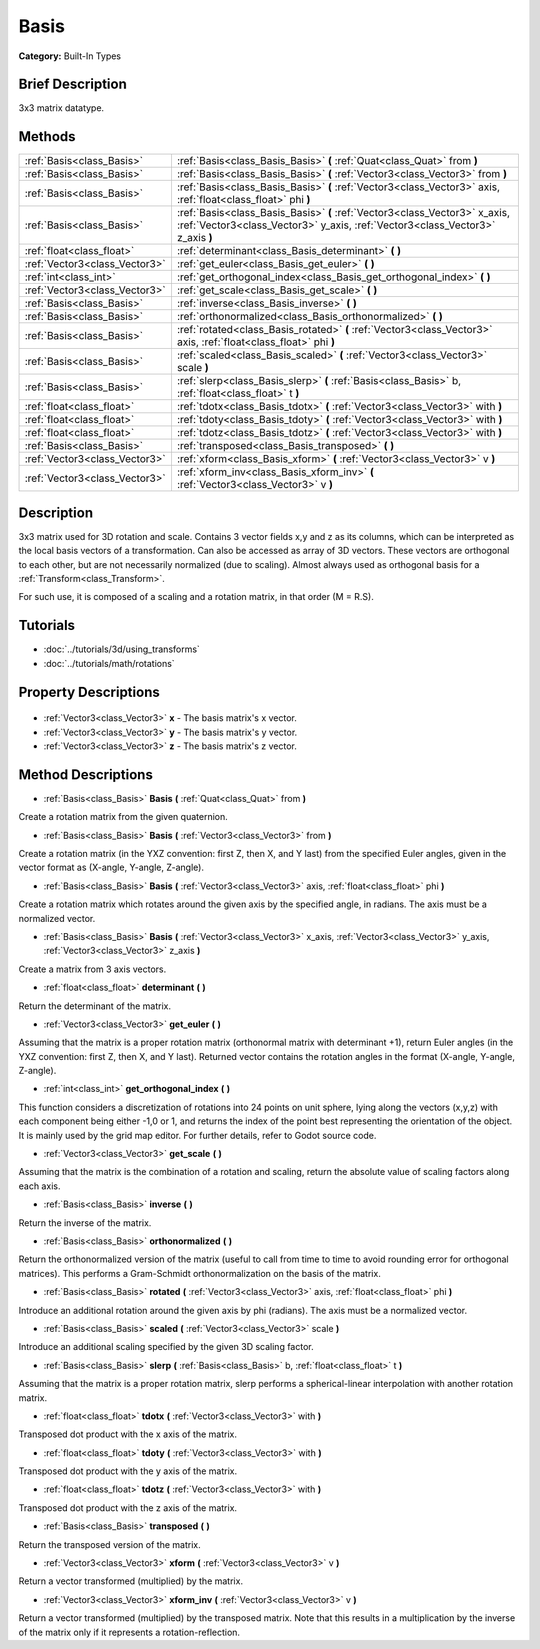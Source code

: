 .. Generated automatically by doc/tools/makerst.py in Godot's source tree.
.. DO NOT EDIT THIS FILE, but the Basis.xml source instead.
.. The source is found in doc/classes or modules/<name>/doc_classes.

.. _class_Basis:

Basis
=====

**Category:** Built-In Types

Brief Description
-----------------

3x3 matrix datatype.

Methods
-------

+--------------------------------+--------------------------------------------------------------------------------------------------------------------------------------------------------------+
| :ref:`Basis<class_Basis>`      | :ref:`Basis<class_Basis_Basis>` **(** :ref:`Quat<class_Quat>` from **)**                                                                                     |
+--------------------------------+--------------------------------------------------------------------------------------------------------------------------------------------------------------+
| :ref:`Basis<class_Basis>`      | :ref:`Basis<class_Basis_Basis>` **(** :ref:`Vector3<class_Vector3>` from **)**                                                                               |
+--------------------------------+--------------------------------------------------------------------------------------------------------------------------------------------------------------+
| :ref:`Basis<class_Basis>`      | :ref:`Basis<class_Basis_Basis>` **(** :ref:`Vector3<class_Vector3>` axis, :ref:`float<class_float>` phi **)**                                                |
+--------------------------------+--------------------------------------------------------------------------------------------------------------------------------------------------------------+
| :ref:`Basis<class_Basis>`      | :ref:`Basis<class_Basis_Basis>` **(** :ref:`Vector3<class_Vector3>` x_axis, :ref:`Vector3<class_Vector3>` y_axis, :ref:`Vector3<class_Vector3>` z_axis **)** |
+--------------------------------+--------------------------------------------------------------------------------------------------------------------------------------------------------------+
| :ref:`float<class_float>`      | :ref:`determinant<class_Basis_determinant>` **(** **)**                                                                                                      |
+--------------------------------+--------------------------------------------------------------------------------------------------------------------------------------------------------------+
| :ref:`Vector3<class_Vector3>`  | :ref:`get_euler<class_Basis_get_euler>` **(** **)**                                                                                                          |
+--------------------------------+--------------------------------------------------------------------------------------------------------------------------------------------------------------+
| :ref:`int<class_int>`          | :ref:`get_orthogonal_index<class_Basis_get_orthogonal_index>` **(** **)**                                                                                    |
+--------------------------------+--------------------------------------------------------------------------------------------------------------------------------------------------------------+
| :ref:`Vector3<class_Vector3>`  | :ref:`get_scale<class_Basis_get_scale>` **(** **)**                                                                                                          |
+--------------------------------+--------------------------------------------------------------------------------------------------------------------------------------------------------------+
| :ref:`Basis<class_Basis>`      | :ref:`inverse<class_Basis_inverse>` **(** **)**                                                                                                              |
+--------------------------------+--------------------------------------------------------------------------------------------------------------------------------------------------------------+
| :ref:`Basis<class_Basis>`      | :ref:`orthonormalized<class_Basis_orthonormalized>` **(** **)**                                                                                              |
+--------------------------------+--------------------------------------------------------------------------------------------------------------------------------------------------------------+
| :ref:`Basis<class_Basis>`      | :ref:`rotated<class_Basis_rotated>` **(** :ref:`Vector3<class_Vector3>` axis, :ref:`float<class_float>` phi **)**                                            |
+--------------------------------+--------------------------------------------------------------------------------------------------------------------------------------------------------------+
| :ref:`Basis<class_Basis>`      | :ref:`scaled<class_Basis_scaled>` **(** :ref:`Vector3<class_Vector3>` scale **)**                                                                            |
+--------------------------------+--------------------------------------------------------------------------------------------------------------------------------------------------------------+
| :ref:`Basis<class_Basis>`      | :ref:`slerp<class_Basis_slerp>` **(** :ref:`Basis<class_Basis>` b, :ref:`float<class_float>` t **)**                                                         |
+--------------------------------+--------------------------------------------------------------------------------------------------------------------------------------------------------------+
| :ref:`float<class_float>`      | :ref:`tdotx<class_Basis_tdotx>` **(** :ref:`Vector3<class_Vector3>` with **)**                                                                               |
+--------------------------------+--------------------------------------------------------------------------------------------------------------------------------------------------------------+
| :ref:`float<class_float>`      | :ref:`tdoty<class_Basis_tdoty>` **(** :ref:`Vector3<class_Vector3>` with **)**                                                                               |
+--------------------------------+--------------------------------------------------------------------------------------------------------------------------------------------------------------+
| :ref:`float<class_float>`      | :ref:`tdotz<class_Basis_tdotz>` **(** :ref:`Vector3<class_Vector3>` with **)**                                                                               |
+--------------------------------+--------------------------------------------------------------------------------------------------------------------------------------------------------------+
| :ref:`Basis<class_Basis>`      | :ref:`transposed<class_Basis_transposed>` **(** **)**                                                                                                        |
+--------------------------------+--------------------------------------------------------------------------------------------------------------------------------------------------------------+
| :ref:`Vector3<class_Vector3>`  | :ref:`xform<class_Basis_xform>` **(** :ref:`Vector3<class_Vector3>` v **)**                                                                                  |
+--------------------------------+--------------------------------------------------------------------------------------------------------------------------------------------------------------+
| :ref:`Vector3<class_Vector3>`  | :ref:`xform_inv<class_Basis_xform_inv>` **(** :ref:`Vector3<class_Vector3>` v **)**                                                                          |
+--------------------------------+--------------------------------------------------------------------------------------------------------------------------------------------------------------+

Description
-----------

3x3 matrix used for 3D rotation and scale. Contains 3 vector fields x,y and z as its columns, which can be interpreted as the local basis vectors of a transformation. Can also be accessed as array of 3D vectors. These vectors are orthogonal to each other, but are not necessarily normalized (due to scaling). Almost always used as orthogonal basis for a :ref:`Transform<class_Transform>`.

For such use, it is composed of a scaling and a rotation matrix, in that order (M = R.S).

Tutorials
---------

- :doc:`../tutorials/3d/using_transforms`
- :doc:`../tutorials/math/rotations`

Property Descriptions
---------------------

  .. _class_Basis_x:

- :ref:`Vector3<class_Vector3>` **x** - The basis matrix's x vector.

  .. _class_Basis_y:

- :ref:`Vector3<class_Vector3>` **y** - The basis matrix's y vector.

  .. _class_Basis_z:

- :ref:`Vector3<class_Vector3>` **z** - The basis matrix's z vector.


Method Descriptions
-------------------

.. _class_Basis_Basis:

- :ref:`Basis<class_Basis>` **Basis** **(** :ref:`Quat<class_Quat>` from **)**

Create a rotation matrix from the given quaternion.

.. _class_Basis_Basis:

- :ref:`Basis<class_Basis>` **Basis** **(** :ref:`Vector3<class_Vector3>` from **)**

Create a rotation matrix (in the YXZ convention: first Z, then X, and Y last) from the specified Euler angles, given in the vector format as (X-angle, Y-angle, Z-angle).

.. _class_Basis_Basis:

- :ref:`Basis<class_Basis>` **Basis** **(** :ref:`Vector3<class_Vector3>` axis, :ref:`float<class_float>` phi **)**

Create a rotation matrix which rotates around the given axis by the specified angle, in radians. The axis must be a normalized vector.

.. _class_Basis_Basis:

- :ref:`Basis<class_Basis>` **Basis** **(** :ref:`Vector3<class_Vector3>` x_axis, :ref:`Vector3<class_Vector3>` y_axis, :ref:`Vector3<class_Vector3>` z_axis **)**

Create a matrix from 3 axis vectors.

.. _class_Basis_determinant:

- :ref:`float<class_float>` **determinant** **(** **)**

Return the determinant of the matrix.

.. _class_Basis_get_euler:

- :ref:`Vector3<class_Vector3>` **get_euler** **(** **)**

Assuming that the matrix is a proper rotation matrix (orthonormal matrix with determinant +1), return Euler angles (in the YXZ convention: first Z, then X, and Y last). Returned vector contains the rotation angles in the format (X-angle, Y-angle, Z-angle).

.. _class_Basis_get_orthogonal_index:

- :ref:`int<class_int>` **get_orthogonal_index** **(** **)**

This function considers a discretization of rotations into 24 points on unit sphere, lying along the vectors (x,y,z) with each component being either -1,0 or 1, and returns the index of the point best representing the orientation of the object. It is mainly used by the grid map editor. For further details, refer to Godot source code.

.. _class_Basis_get_scale:

- :ref:`Vector3<class_Vector3>` **get_scale** **(** **)**

Assuming that the matrix is the combination of a rotation and scaling, return the absolute value of scaling factors along each axis.

.. _class_Basis_inverse:

- :ref:`Basis<class_Basis>` **inverse** **(** **)**

Return the inverse of the matrix.

.. _class_Basis_orthonormalized:

- :ref:`Basis<class_Basis>` **orthonormalized** **(** **)**

Return the orthonormalized version of the matrix (useful to call from time to time to avoid rounding error for orthogonal matrices). This performs a Gram-Schmidt orthonormalization on the basis of the matrix.

.. _class_Basis_rotated:

- :ref:`Basis<class_Basis>` **rotated** **(** :ref:`Vector3<class_Vector3>` axis, :ref:`float<class_float>` phi **)**

Introduce an additional rotation around the given axis by phi (radians). The axis must be a normalized vector.

.. _class_Basis_scaled:

- :ref:`Basis<class_Basis>` **scaled** **(** :ref:`Vector3<class_Vector3>` scale **)**

Introduce an additional scaling specified by the given 3D scaling factor.

.. _class_Basis_slerp:

- :ref:`Basis<class_Basis>` **slerp** **(** :ref:`Basis<class_Basis>` b, :ref:`float<class_float>` t **)**

Assuming that the matrix is a proper rotation matrix, slerp performs a spherical-linear interpolation with another rotation matrix.

.. _class_Basis_tdotx:

- :ref:`float<class_float>` **tdotx** **(** :ref:`Vector3<class_Vector3>` with **)**

Transposed dot product with the x axis of the matrix.

.. _class_Basis_tdoty:

- :ref:`float<class_float>` **tdoty** **(** :ref:`Vector3<class_Vector3>` with **)**

Transposed dot product with the y axis of the matrix.

.. _class_Basis_tdotz:

- :ref:`float<class_float>` **tdotz** **(** :ref:`Vector3<class_Vector3>` with **)**

Transposed dot product with the z axis of the matrix.

.. _class_Basis_transposed:

- :ref:`Basis<class_Basis>` **transposed** **(** **)**

Return the transposed version of the matrix.

.. _class_Basis_xform:

- :ref:`Vector3<class_Vector3>` **xform** **(** :ref:`Vector3<class_Vector3>` v **)**

Return a vector transformed (multiplied) by the matrix.

.. _class_Basis_xform_inv:

- :ref:`Vector3<class_Vector3>` **xform_inv** **(** :ref:`Vector3<class_Vector3>` v **)**

Return a vector transformed (multiplied) by the transposed matrix. Note that this results in a multiplication by the inverse of the matrix only if it represents a rotation-reflection.


